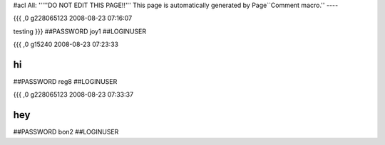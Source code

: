 #acl All:
'''''DO NOT EDIT THIS PAGE!!''' This page is automatically generated by Page``Comment macro.''
----


{{{
,0
g228065123
2008-08-23 07:16:07

testing
}}}
##PASSWORD joy1
##LOGINUSER 


{{{
,0
g15240
2008-08-23 07:23:33

hi
}}}
##PASSWORD reg8
##LOGINUSER 


{{{
,0
g228065123
2008-08-23 07:33:37

hey
}}}
##PASSWORD bon2
##LOGINUSER 
